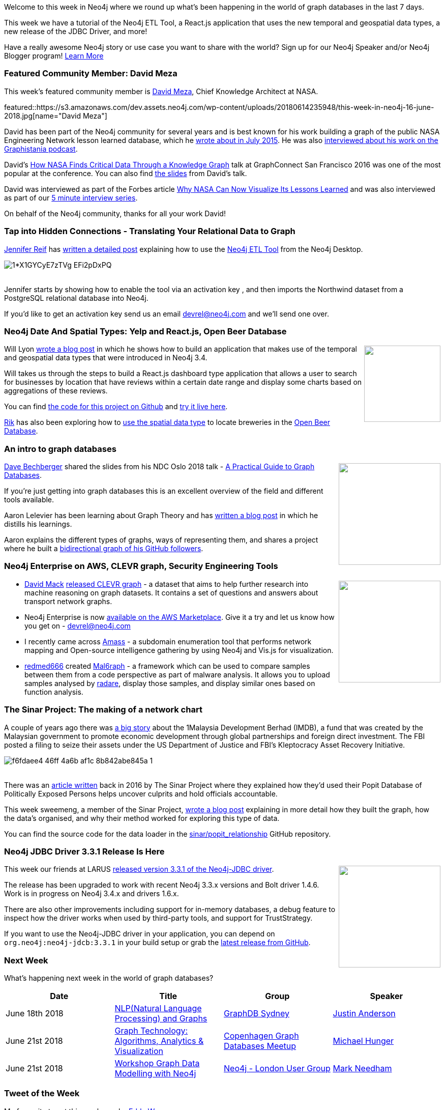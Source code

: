 ﻿:linkattrs:
:type: "web"


////
[Keywords/Tags:]
<insert-tags-here>




[Meta Description:]
Discover what's new in the Neo4j community for the week of 9 June 2018, including 
[Primary Image File Name:]
this-week-neo4j-31-march-2018.jpg


[Primary Image Alt Text:]
Explore everything that's happening in the Neo4j community for the week of 9 June 2018


[Headline:]
This Week in Neo4j – New Release of Neo4j ETL Tool, 


[Body copy:]
////


Welcome to this week in Neo4j where we round up what's been happening in the world of graph databases in the last 7 days.


This week we have a tutorial of the Neo4j ETL Tool, a React.js application that uses the new temporal and geospatial data types, a new release of the JDBC Driver, and more!


Have a really awesome Neo4j story or use case you want to share with the world? 
Sign up for our Neo4j Speaker and/or Neo4j Blogger program!
https://neo4j.com/community/share-your-story/[Learn More^] 




[[featured-community-member]]
=== Featured Community Member: David Meza


This week’s featured community member is https://twitter.com/davidmeza1[David Meza^], Chief Knowledge Architect at NASA. 


featured::https://s3.amazonaws.com/dev.assets.neo4j.com/wp-content/uploads/20180614235948/this-week-in-neo4j-16-june-2018.jpg[name="David Meza"]


David has been part of the Neo4j community for several years and is best known for his work building a graph of the public NASA Engineering Network lesson learned database, which he https://neo4j.com/blog/nasa-lesson-learned-database-using-neo4j-linkurious/[wrote about in July 2015^]. He was also http://blog.bruggen.com/2015/11/podcast-interview-with-david-meza-nasa.html[interviewed about his work on the Graphistania podcast^].


David's https://www.youtube.com/watch?v=WUnScaOIoN0[How NASA Finds Critical Data Through a Knowledge Graph^] talk at GraphConnect San Francisco 2016 was one of the most popular at the conference. You can also find https://www.slideshare.net/neo4j/knowledge-architecture-graphing-your-knowledge[the slides^] from David's talk.


David was interviewed as part of the Forbes article http://www.forbes.com/sites/bernardmarr/2017/02/22/big-data-why-nasa-can-now-visualize-its-lessons-learned[Why NASA Can Now Visualize Its Lessons Learned^] and was also interviewed as part of our https://neo4j.com/blog/david-meza-chief-knowledge-architect-nasa/[5 minute interview series^].


On behalf of the Neo4j community, thanks for all your work David!


[[neo4j-etl-walkthrough]]
=== Tap into Hidden Connections  - Translating Your Relational Data to Graph


https://twitter.com/jmhreif[Jennifer Reif^] has https://medium.com/neo4j/tap-into-hidden-connections-translating-your-relational-data-to-graph-d3a2591d4026[written a detailed post^] explaining how to use the https://neo4j.com/blog/neo4j-etl-1-2-0-release-whats-new-and-demo/[Neo4j ETL Tool^] from the Neo4j Desktop. 


image::https://cdn-images-1.medium.com/max/800/1*X1GYCyE7zTVg-EFi2pDxPQ.png[]


++++
<br />
++++


Jennifer starts by showing how to enable the tool via an activation key , and then imports the Northwind dataset from a PostgreSQL relational database into Neo4j.


If you'd like to get an activation key send us an email devrel@neo4j.com and we'll send one over.


[[neo4j-data-spatial-types-reactjs]]
=== Neo4j Date And Spatial Types: Yelp and React.js, Open Beer Database


++++
<div style="float:right; padding: 2px        ">
<img src="https://s3.amazonaws.com/dev.assets.neo4j.com/wp-content/uploads/20180615002632/1_dHzXQK7Ayo_MoupK01z96g.png" width="150px"  />
</div>
++++


Will Lyon https://medium.com/neo4j/working-with-neo4j-date-and-spatial-types-in-a-react-js-app-5475b5042b50[wrote a blog post^] in which he shows how to build an application that makes use of the temporal and geospatial data types that were introduced in Neo4j 3.4.


Will takes us through the steps to build a React.js dashboard type application that allows a user to search for businesses by location that have reviews within a certain date range and display some charts based on aggregations of these reviews.


You can find https://github.com/johnymontana/spacetime-reviews[the code for this project on Github^] and https://spacetime.graph.zone/[try it live here^].


https://twitter.com/rvanbruggen?lang=en[Rik^] has also been exploring how to https://blog.bruggen.com/2018/06/exploring-new-datatypes-in-neo4j-34-and.html[use the spatial data type^] to locate breweries in the  http://openbeerdb.com/[Open Beer Database^]. 


[[intro-graph-databases]]
=== An intro to graph databases


++++
<div style="float:right; padding: 2px        ">
<img src="https://s3.amazonaws.com/dev.assets.neo4j.com/wp-content/uploads/20180615054430/2018-06-15_11-56-59.png" width="200px"  />
</div>
++++


https://twitter.com/bechbd[Dave Bechberger^] shared the slides from his NDC Oslo 2018 talk - https://www.slideshare.net/DaveBechberger/ndc-oslo-2018-a-practical-guide-to-graph-databases-102313908[A Practical Guide to Graph Databases^]. 

If you're just getting into graph databases this is an excellent overview of the field and different tools available.




Aaron Lelevier has been learning about Graph Theory and has https://aaronlelevier.github.io/intro-to-graphs/[written a blog post^] in which he distills his learnings. 


Aaron explains the different types of graphs, ways of representing them, and shares a project where he built a https://github.com/aaronlelevier/neo4j-github-followers[bidirectional graph of his GitHub followers^].


[[aws-clevr-graph-security-engineering]]
=== Neo4j Enterprise on AWS, CLEVR graph, Security Engineering Tools


++++
<div style="float:right; padding: 2px        ">
<img src="https://s3.amazonaws.com/dev.assets.neo4j.com/wp-content/uploads/20180615054935/1_BQrdWTwi0f0UxpggTiljoA-1.png" width="200px"  />
</div>
++++


* https://twitter.com/MackMacktweet[David Mack^] https://medium.com/octavian-ai/clevr-graph-a-dataset-for-graph-based-reasoning-5e4e64f28ffb[released CLEVR graph^] - a dataset that aims to help further research into machine reasoning on graph datasets. It contains a set of questions and answers about transport network graphs.


* Neo4j Enterprise is now https://aws.amazon.com/marketplace/pp/B07D441G55?qid=1528576922100&sr=0-2&ref_=srh_res_product_title[available on the AWS Marketplace^]. Give it a try and let us know how you get on - devrel@neo4j.com  


* I recently came across https://github.com/caffix/amass[Amass^] - a subdomain enumeration tool that performs network mapping and Open-source intelligence gathering by using Neo4j and Vis.js for visualization. 




* https://github.com/redmed666[redmed666^] created  https://github.com/redmed666/mal6raph[Mal6raph^] - a framework which can be used to compare samples between them from a code perspective as part of malware analysis. It allows you to upload samples analysed by https://twitter.com/radareorg[radare^], display those samples, and display similar ones based on function analysis.


[[sinar-project-network-chart]]
===  The Sinar Project: The making of a network chart


A couple of years ago there was https://en.wikipedia.org/wiki/1Malaysia_Development_Berhad_scandal[a big story^] about the 1Malaysia Development Berhad (IMDB), a fund that was created by the Malaysian government to promote economic development through global partnerships and foreign direct investment. The FBI posted a filing to seize their assets under the US Department of Justice and FBI's  Kleptocracy Asset Recovery Initiative. 


image::https://s3.amazonaws.com/dev.assets.neo4j.com/wp-content/uploads/20180615022836/f6fdaee4-46ff-4a6b-af1c-8b842abe845a-1.png[]


++++
<br />
++++


There was an https://sinarproject.org/transparency/research-notes/uncovering-1mdb-with-popit-open-data[article written^] back in 2016 by The Sinar Project where they explained how they'd used their Popit Database of Politically Exposed Persons helps uncover culprits and hold officials accountable.


This week sweemeng, a member of the Sinar Project, https://medium.com/@sweemeng/the-making-of-a-network-chart-7b4f61aaccd6[wrote a blog post^] explaining in more detail how they built the graph, how the data's organised, and why their method worked for exploring this type of data.


You can find the source code for the data loader in the https://github.com/sinar/popit_relationship[sinar/popit_relationship^] GitHub repository.


[[neo4j-jdbc-driver-3.3.1]]
=== Neo4j JDBC Driver 3.3.1 Release Is Here


++++
<div style="float:right; padding: 2px        ">
<img src="https://s3.amazonaws.com/dev.assets.neo4j.com/wp-content/uploads/20180613141509/neo4j-jdbc-driver-matlab-example-1024x716.png" width="200px"  />
</div>
++++


This week our friends at LARUS https://neo4j.com/blog/neo4j-jdbc-driver-3-3-1-release/[released version 3.3.1 of the Neo4j-JDBC driver^]. 

The release has been upgraded to work with recent Neo4j 3.3.x versions and Bolt driver 1.4.6. Work is in progress on Neo4j 3.4.x and drivers 1.6.x. 


There are also other improvements including support for in-memory databases, a debug feature to inspect how the driver works when used by third-party tools, and support for TrustStrategy. 

If you want to use the Neo4j-JDBC driver in your application, you can depend on `org.neo4j:neo4j-jdcb:3.3.1` in your build setup or grab the https://github.com/neo4j-contrib/neo4j-jdbc/releases/tag/3.3.1[latest release from GitHub^].






////






[[graphaware-graphql-neo4j-python]]
=== GraphAware turn 5, GraphQL and Neo4j with Python, Installing plugins


++++
<div style="float:right; padding: 2px        ">
<img src="https://pbs.twimg.com/media/DelibaAWsAACEXY.jpg" alt="GraphAware are 5" width="150px" />
</div>
++++


* thigns


[[json-apis-apoc]]
=== Importing the ZenDesk and Strava JSON APIs into Neo4j using APOC


++++
<div style="float:right; padding: 2px        ">
<img src="https://s3.amazonaws.com/dev.assets.neo4j.com/wp-content/uploads/20180608025602/strava-zendesk.png" width="200px"  />
</div>
++++


something
////


[[meetups]]
=== Next Week


What’s happening next week in the world of graph databases?


[options="header"]
|=========================================================
|Date |Title | Group | Speaker 


| June 18th 2018 | https://www.meetup.com/GraphDB-Sydney/events/jqvlhpyxjbxb/[NLP(Natural Language Processing) and Graphs^] | https://www.meetup.com/GraphDB-Sydney/[GraphDB Sydney^] | https://twitter.com/justosophy?lang=en[Justin Anderson^] 


| June 21st 2018 | https://www.meetup.com/Copenhagen-Graph-Databases-Meetup/events/251699293/[Graph Technology: Algorithms, Analytics & Visualization^] | https://www.meetup.com/Copenhagen-Graph-Databases-Meetup/[Copenhagen Graph Databases Meetup^] | https://twitter.com/mesirii/[Michael Hunger^] 


| June 21st 2018 | https://www.meetup.com/graphdb-london/events/251240854/[Workshop Graph Data Modelling with Neo4j^] | https://www.meetup.com/graphdb-london/[Neo4j - London User Group^] | https://twitter.com/@markhneedham[Mark Needham^]


|=========================================================


=== Tweet of the Week


My favourite tweet this week was by https://twitter.com/eddywongch[Eddy Wong^]:

tweet::1005479828982845442[type={type}]


Don't forget to RT if you liked it too. 


That’s all for this week. Have a great weekend!

Cheers, Mark